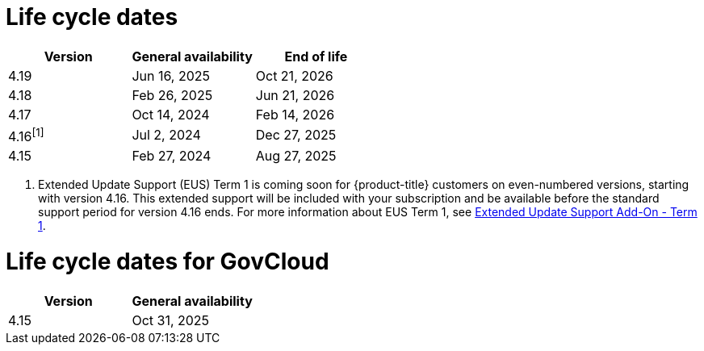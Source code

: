 // Module included in the following assemblies:
//
// * rosa_architecture/rosa_policy_service_definition/rosa-life-cycle.adoc
// * rosa_architecture/rosa_policy_service_definition/rosa-hcp-life-cycle.adoc
// * osd_architecture/osd_policy/osd-life-cycle.adoc

[id="sd-life-cycle-dates_{context}"]
= Life cycle dates

[options="header"]
|===
|Version    |General availability   |End of life
|4.19       |Jun 16, 2025           |Oct 21, 2026
|4.18       |Feb 26, 2025           |Jun 21, 2026
|4.17       |Oct 14, 2024           |Feb 14, 2026
|4.16^[1]^  |Jul 2, 2024            |Dec 27, 2025
|4.15       |Feb 27, 2024           |Aug 27, 2025
|===

1. Extended Update Support (EUS) Term 1 is coming soon for {product-title} customers on even-numbered versions, starting with version 4.16. This extended support will be included with your subscription and be available before the standard support period for version 4.16 ends. For more information about EUS Term 1, see link:https://access.redhat.com/support/policy/updates/openshift#eus[Extended Update Support Add-On - Term 1].

= Life cycle dates for GovCloud

[options="header"]
|===
|Version    |General availability
|4.15       |Oct 31, 2025
|===
